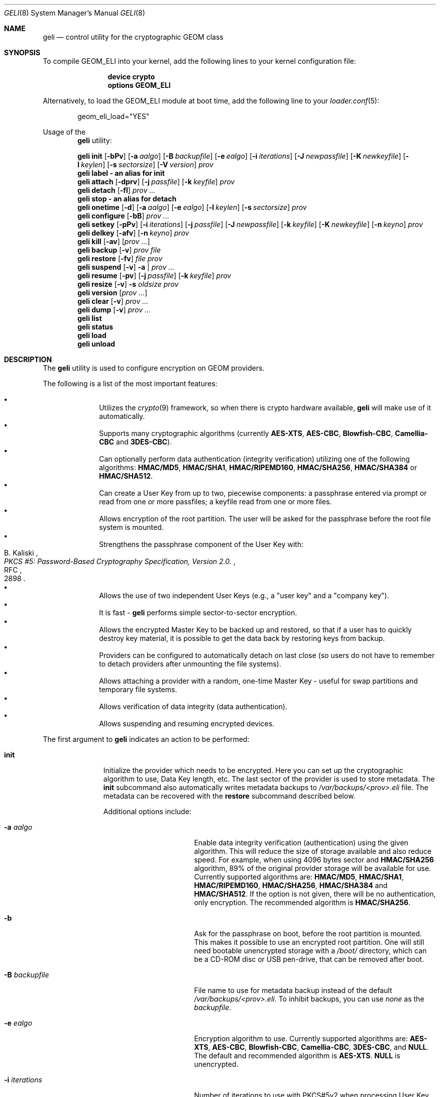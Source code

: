 .\" Copyright (c) 2005-2011 Pawel Jakub Dawidek <pawel@dawidek.net>
.\" All rights reserved.
.\"
.\" Redistribution and use in source and binary forms, with or without
.\" modification, are permitted provided that the following conditions
.\" are met:
.\" 1. Redistributions of source code must retain the above copyright
.\"    notice, this list of conditions and the following disclaimer.
.\" 2. Redistributions in binary form must reproduce the above copyright
.\"    notice, this list of conditions and the following disclaimer in the
.\"    documentation and/or other materials provided with the distribution.
.\"
.\" THIS SOFTWARE IS PROVIDED BY THE AUTHORS AND CONTRIBUTORS ``AS IS'' AND
.\" ANY EXPRESS OR IMPLIED WARRANTIES, INCLUDING, BUT NOT LIMITED TO, THE
.\" IMPLIED WARRANTIES OF MERCHANTABILITY AND FITNESS FOR A PARTICULAR PURPOSE
.\" ARE DISCLAIMED.  IN NO EVENT SHALL THE AUTHORS OR CONTRIBUTORS BE LIABLE
.\" FOR ANY DIRECT, INDIRECT, INCIDENTAL, SPECIAL, EXEMPLARY, OR CONSEQUENTIAL
.\" DAMAGES (INCLUDING, BUT NOT LIMITED TO, PROCUREMENT OF SUBSTITUTE GOODS
.\" OR SERVICES; LOSS OF USE, DATA, OR PROFITS; OR BUSINESS INTERRUPTION)
.\" HOWEVER CAUSED AND ON ANY THEORY OF LIABILITY, WHETHER IN CONTRACT, STRICT
.\" LIABILITY, OR TORT (INCLUDING NEGLIGENCE OR OTHERWISE) ARISING IN ANY WAY
.\" OUT OF THE USE OF THIS SOFTWARE, EVEN IF ADVISED OF THE POSSIBILITY OF
.\" SUCH DAMAGE.
.\"
.\" $FreeBSD: releng/10.1/sbin/geom/class/eli/geli.8 268724 2014-07-15 23:20:25Z wblock $
.\"
.Dd June 18, 2014
.Dt GELI 8
.Os
.Sh NAME
.Nm geli
.Nd "control utility for the cryptographic GEOM class"
.Sh SYNOPSIS
To compile GEOM_ELI into your kernel, add the following lines to your kernel
configuration file:
.Bd -ragged -offset indent
.Cd "device crypto"
.Cd "options GEOM_ELI"
.Ed
.Pp
Alternatively, to load the GEOM_ELI module at boot time, add the following line
to your
.Xr loader.conf 5 :
.Bd -literal -offset indent
geom_eli_load="YES"
.Ed
.Pp
Usage of the
.Nm
utility:
.Pp
.Nm
.Cm init
.Op Fl bPv
.Op Fl a Ar aalgo
.Op Fl B Ar backupfile
.Op Fl e Ar ealgo
.Op Fl i Ar iterations
.Op Fl J Ar newpassfile
.Op Fl K Ar newkeyfile
.Op Fl l Ar keylen
.Op Fl s Ar sectorsize
.Op Fl V Ar version
.Ar prov
.Nm
.Cm label - an alias for
.Cm init
.Nm
.Cm attach
.Op Fl dprv
.Op Fl j Ar passfile
.Op Fl k Ar keyfile
.Ar prov
.Nm
.Cm detach
.Op Fl fl
.Ar prov ...
.Nm
.Cm stop - an alias for
.Cm detach
.Nm
.Cm onetime
.Op Fl d
.Op Fl a Ar aalgo
.Op Fl e Ar ealgo
.Op Fl l Ar keylen
.Op Fl s Ar sectorsize
.Ar prov
.Nm
.Cm configure
.Op Fl bB
.Ar prov ...
.Nm
.Cm setkey
.Op Fl pPv
.Op Fl i Ar iterations
.Op Fl j Ar passfile
.Op Fl J Ar newpassfile
.Op Fl k Ar keyfile
.Op Fl K Ar newkeyfile
.Op Fl n Ar keyno
.Ar prov
.Nm
.Cm delkey
.Op Fl afv
.Op Fl n Ar keyno
.Ar prov
.Nm
.Cm kill
.Op Fl av
.Op Ar prov ...
.Nm
.Cm backup
.Op Fl v
.Ar prov
.Ar file
.Nm
.Cm restore
.Op Fl fv
.Ar file
.Ar prov
.Nm
.Cm suspend
.Op Fl v
.Fl a | Ar prov ...
.Nm
.Cm resume
.Op Fl pv
.Op Fl j Ar passfile
.Op Fl k Ar keyfile
.Ar prov
.Nm
.Cm resize
.Op Fl v
.Fl s Ar oldsize
.Ar prov
.Nm
.Cm version
.Op Ar prov ...
.Nm
.Cm clear
.Op Fl v
.Ar prov ...
.Nm
.Cm dump
.Op Fl v
.Ar prov ...
.Nm
.Cm list
.Nm
.Cm status
.Nm
.Cm load
.Nm
.Cm unload
.Sh DESCRIPTION
The
.Nm
utility is used to configure encryption on GEOM providers.
.Pp
The following is a list of the most important features:
.Pp
.Bl -bullet -offset indent -compact
.It
Utilizes the
.Xr crypto 9
framework, so when there is crypto hardware available,
.Nm
will make use of it automatically.
.It
Supports many cryptographic algorithms (currently
.Nm AES-XTS ,
.Nm AES-CBC ,
.Nm Blowfish-CBC ,
.Nm Camellia-CBC
and
.Nm 3DES-CBC ) .
.It
Can optionally perform data authentication (integrity verification) utilizing
one of the following algorithms:
.Nm HMAC/MD5 ,
.Nm HMAC/SHA1 ,
.Nm HMAC/RIPEMD160 ,
.Nm HMAC/SHA256 ,
.Nm HMAC/SHA384
or
.Nm HMAC/SHA512 .
.It
Can create a User Key from up to two, piecewise components: a passphrase
entered via prompt or read from one or more passfiles; a keyfile read from
one or more files.
.It
Allows encryption of the root partition.
The user will be asked for the
passphrase before the root file system is mounted.
.It
Strengthens the passphrase component of the User Key with:
.Rs
.%A B. Kaliski
.%T "PKCS #5: Password-Based Cryptography Specification, Version 2.0."
.%R RFC
.%N 2898
.Re
.It
Allows the use of two independent User Keys (e.g., a
.Qq "user key"
and a
.Qq "company key" ) .
.It
It is fast -
.Nm
performs simple sector-to-sector encryption.
.It
Allows the encrypted Master Key to be backed up and restored,
so that if a user has to quickly destroy key material,
it is possible to get the data back by restoring keys from
backup.
.It
Providers can be configured to automatically detach on last close
(so users do not have to remember to detach providers after unmounting
the file systems).
.It
Allows attaching a provider with a random, one-time Master Key -
useful for swap partitions and temporary file systems.
.It
Allows verification of data integrity (data authentication).
.It
Allows suspending and resuming encrypted devices.
.El
.Pp
The first argument to
.Nm
indicates an action to be performed:
.Bl -tag -width ".Cm configure"
.It Cm init
Initialize the provider which needs to be encrypted.
Here you can set up the cryptographic algorithm to use, Data Key length,
etc.
The last sector of the provider is used to store metadata.
The
.Cm init
subcommand also automatically writes metadata backups to
.Pa /var/backups/<prov>.eli
file.
The metadata can be recovered with the
.Cm restore
subcommand described below.
.Pp
Additional options include:
.Bl -tag -width ".Fl J Ar newpassfile"
.It Fl a Ar aalgo
Enable data integrity verification (authentication) using the given algorithm.
This will reduce the size of storage available and also reduce speed.
For example, when using 4096 bytes sector and
.Nm HMAC/SHA256
algorithm, 89% of the original provider storage will be available for use.
Currently supported algorithms are:
.Nm HMAC/MD5 ,
.Nm HMAC/SHA1 ,
.Nm HMAC/RIPEMD160 ,
.Nm HMAC/SHA256 ,
.Nm HMAC/SHA384
and
.Nm HMAC/SHA512 .
If the option is not given, there will be no authentication, only encryption.
The recommended algorithm is
.Nm HMAC/SHA256 .
.It Fl b
Ask for the passphrase on boot, before the root partition is mounted.
This makes it possible to use an encrypted root partition.
One will still need bootable unencrypted storage with a
.Pa /boot/
directory, which can be a CD-ROM disc or USB pen-drive, that can be removed
after boot.
.It Fl B Ar backupfile
File name to use for metadata backup instead of the default
.Pa /var/backups/<prov>.eli .
To inhibit backups, you can use
.Pa none
as the
.Ar backupfile .
.It Fl e Ar ealgo
Encryption algorithm to use.
Currently supported algorithms are:
.Nm AES-XTS ,
.Nm AES-CBC ,
.Nm Blowfish-CBC ,
.Nm Camellia-CBC ,
.Nm 3DES-CBC ,
and
.Nm NULL .
The default and recommended algorithm is
.Nm AES-XTS .
.Nm NULL
is unencrypted.
.It Fl i Ar iterations
Number of iterations to use with PKCS#5v2 when processing User Key
passphrase component.
If this option is not specified,
.Nm
will find the number of iterations which is equal to 2 seconds of crypto work.
If 0 is given, PKCS#5v2 will not be used.
PKCS#5v2 processing is performed once, after all parts of the passphrase
component have been read.
.It Fl J Ar newpassfile
Specifies a file which contains the passphrase component of the User Key
(or part of it).
If
.Ar newpassfile
is given as -, standard input will be used.
Only the first line (excluding new-line character) is taken from the given file.
This argument can be specified multiple times, which has the effect of
reassembling a single passphrase split across multiple files.
Cannot be combined with the
.Fl P
option.
.It Fl K Ar newkeyfile
Specifies a file which contains the keyfile component of the User Key
(or part of it).
If
.Ar newkeyfile
is given as -, standard input will be used.
This argument can be specified multiple times, which has the effect of
reassembling a single keyfile split across multiple keyfile parts.
.It Fl l Ar keylen
Data Key length to use with the given cryptographic algorithm.
If the length is not specified, the selected algorithm uses its
.Em default
key length.
.Bl -ohang -offset indent
.It Nm AES-XTS
.Em 128 ,
256
.It Nm AES-CBC , Nm Camellia-CBC
.Em 128 ,
192,
256
.It Nm Blowfish-CBC
.Em 128
+ n * 32, for n=[0..10]
.It Nm 3DES-CBC
.Em 192
.El
.It Fl P
Do not use a passphrase as a component of the User Key.
Cannot be combined with the
.Fl J
option.
.It Fl s Ar sectorsize
Change decrypted provider's sector size.
Increasing the sector size allows increased performance,
because encryption/decryption which requires an initialization vector
is done per sector; fewer sectors means less computational work.
.It Fl V Ar version
Metadata version to use.
This option is helpful when creating a provider that may be used by older
.Nm FreeBSD/GELI
versions.
Consult the
.Sx HISTORY
section to find which metadata version is supported by which FreeBSD version.
Note that using an older version of metadata may limit the number of
features available.
.El
.It Cm attach
Attach the given provider.
The encrypted Master Key will be loaded from the metadata and decrypted
using the given passphrase/keyfile and a new GEOM provider will be created
using the given provider's name with an
.Qq .eli
suffix.
.Pp
Additional options include:
.Bl -tag -width ".Fl j Ar passfile"
.It Fl d
If specified, a decrypted provider will be detached automatically on last close.
This can help with scarce memory so the user does not have to remember to detach the
provider after unmounting the file system.
It only works when the provider was opened for writing, so it will not work if
the file system on the provider is mounted read-only.
Probably a better choice is the
.Fl l
option for the
.Cm detach
subcommand.
.It Fl j Ar passfile
Specifies a file which contains the passphrase component of the User Key
(or part of it).
For more information see the description of the
.Fl J
option for the
.Cm init
subcommand.
.It Fl k Ar keyfile
Specifies a file which contains the keyfile component of the User Key
(or part of it).
For more information see the description of the
.Fl K
option for the
.Cm init
subcommand.
.It Fl p
Do not use a passphrase as a component of the User Key.
Cannot be combined with the
.Fl j
option.
.It Fl r
Attach read-only provider.
It will not be opened for writing.
.El
.It Cm detach
Detach the given providers, which means remove the devfs entry
and clear the Master Key and Data Keys from memory.
.Pp
Additional options include:
.Bl -tag -width ".Fl f"
.It Fl f
Force detach - detach even if the provider is open.
.It Fl l
Mark provider to detach on last close.
If this option is specified, the provider will not be detached
while it is open, but will be automatically detached when it is closed for the
last time even if it was only opened for reading.
.El
.It Cm onetime
Attach the given providers with a random, one-time (ephemeral) Master Key.
The command can be used to encrypt swap partitions or temporary file systems.
.Pp
Additional options include:
.Bl -tag -width ".Fl a Ar sectorsize"
.It Fl a Ar aalgo
Enable data integrity verification (authentication).
For more information, see the description of the
.Cm init
subcommand.
.It Fl e Ar ealgo
Encryption algorithm to use.
For more information, see the description of the
.Cm init
subcommand.
.It Fl d
Detach on last close.
Note: this option is not usable for temporary file systems as the provider will
be detached after creating the file system on it.
It still can (and should be) used for swap partitions.
For more information, see the description of the
.Cm attach
subcommand.
.It Fl l Ar keylen
Data Key length to use with the given cryptographic algorithm.
For more information, see the description of the
.Cm init
subcommand.
.It Fl s Ar sectorsize
Change decrypted provider's sector size.
For more information, see the description of the
.Cm init
subcommand.
.El
.It Cm configure
Change configuration of the given providers.
.Pp
Additional options include:
.Bl -tag -width ".Fl b"
.It Fl b
Set the BOOT flag on the given providers.
For more information, see the description of the
.Cm init
subcommand.
.It Fl B
Remove the BOOT flag from the given providers.
.El
.It Cm setkey
Install a copy of the Master Key into the selected slot, encrypted with
a new User Key.
If the selected slot is populated, replace the existing copy.
A provider has one Master Key, which can be stored in one or both slots,
each encrypted with an independent User Key.
With the
.Cm init
subcommand, only key number 0 is initialized.
The User Key can be changed at any time: for an attached provider,
for a detached provider, or on the backup file.
When a provider is attached, the user does not have to provide
an existing passphrase/keyfile.
.Pp
Additional options include:
.Bl -tag -width ".Fl J Ar newpassfile"
.It Fl i Ar iterations
Number of iterations to use with PKCS#5v2.
If 0 is given, PKCS#5v2 will not be used.
To be able to use this option with the
.Cm setkey
subcommand, only one key has to be defined and this key must be changed.
.It Fl j Ar passfile
Specifies a file which contains the passphrase component of a current User Key
(or part of it).
.It Fl J Ar newpassfile
Specifies a file which contains the passphrase component of the new User Key
(or part of it).
.It Fl k Ar keyfile
Specifies a file which contains the keyfile component of a current User Key
(or part of it).
.It Fl K Ar newkeyfile
Specifies a file which contains the keyfile component of the new User Key
(or part of it).
.It Fl n Ar keyno
Specifies the index number of the Master Key copy to change (could be 0 or 1).
If the provider is attached and no key number is given, the key
used for attaching the provider will be changed.
If the provider is detached (or we are operating on a backup file)
and no key number is given, the first Master Key copy to be successfully
decrypted with the provided User Key passphrase/keyfile will be changed.
.It Fl p
Do not use a passphrase as a component of the current User Key.
Cannot be combined with the
.Fl j
option.
.It Fl P
Do not use a passphrase as a component of the new User Key.
Cannot be combined with the
.Fl J
option.
.El
.It Cm delkey
Destroy (overwrite with random data) the selected Master Key copy.
If one is destroying keys for an attached provider, the provider
will not be detached even if all copies of the Master Key are destroyed.
It can even be rescued with the
.Cm setkey
subcommand because the Master Key is still in memory.
.Pp
Additional options include:
.Bl -tag -width ".Fl a Ar keyno"
.It Fl a
Destroy all copies of the Master Key (does not need
.Fl f
option).
.It Fl f
Force key destruction.
This option is needed to destroy the last copy of the Master Key.
.It Fl n Ar keyno
Specifies the index number of the Master Key copy.
If the provider is attached and no key number is given, the key
used for attaching the provider will be destroyed.
If provider is detached (or we are operating on a backup file) the key number
has to be given.
.El
.It Cm kill
This command should be used only in emergency situations.
It will destroy all copies of the Master Key on a given provider and will
detach it forcibly (if it is attached).
This is absolutely a one-way command - if you do not have a metadata
backup, your data is gone for good.
In case the provider was attached with the
.Fl r
flag, the keys will not be destroyed, only the provider will be detached.
.Pp
Additional options include:
.Bl -tag -width ".Fl a"
.It Fl a
If specified, all currently attached providers will be killed.
.El
.It Cm backup
Backup metadata from the given provider to the given file.
.It Cm restore
Restore metadata from the given file to the given provider.
.Pp
Additional options include:
.Bl -tag -width ".Fl f"
.It Fl f
Metadata contains the size of the provider to ensure that the correct
partition or slice is attached.
If an attempt is made to restore metadata to a provider that has a different
size,
.Nm
will refuse to restore the data unless the
.Fl f
switch is used.
If the partition or slice has been grown, the
.Cm resize
subcommand should be used rather than attempting to relocate the metadata
through
.Cm backup
and
.Cm restore .
.El
.It Cm suspend
Suspend device by waiting for all inflight requests to finish, clearing all
sensitive information (like the Master Key and Data Keys) from kernel memory,
and blocking all further I/O requests until the
.Cm resume
subcommand is executed.
This functionality is useful for laptops: when one wants to suspend a
laptop, one does not want to leave an encrypted device attached.
Instead of closing all files and directories opened from a file system located
on an encrypted device, unmounting the file system, and detaching the device,
the
.Cm suspend
subcommand can be used.
Any access to the encrypted device will be blocked until the Master Key is
reloaded through the
.Cm resume
subcommand.
Thus there is no need to close nor unmount anything.
The
.Cm suspend
subcommand does not work with devices created with the
.Cm onetime
subcommand.
Please note that sensitive data might still be present in memory after
suspending an encrypted device due to the file system cache, etc.
.Pp
Additional options include:
.Bl -tag -width ".Fl a"
.It Fl a
Suspend all
.Nm
devices.
.El
.It Cm resume
Resume previously suspended device.
The caller must ensure that executing this subcommand does not access the
suspended device, leading to a deadlock.
For example suspending a device which contains the file system where the
.Nm
utility is stored is bad idea.
.Pp
Additional options include:
.Bl -tag -width ".Fl j Ar passfile"
.It Fl j Ar passfile
Specifies a file which contains the passphrase component of the User Key
(or part of it).
For more information see the description of the
.Fl J
option for the
.Cm init
subcommand.
.It Fl k Ar keyfile
Specifies a file which contains the keyfile component of the User Key
(or part of it).
For more information see the description of the
.Fl K
option for the
.Cm init
subcommand.
.It Fl p
Do not use a passphrase as a component of the User Key.
Cannot be combined with the
.Fl j
option.
.El
.It Cm resize
Inform
.Nm
that the provider has been resized.
The old metadata block is relocated to the correct position at the end of the
provider and the provider size is updated.
.Pp
Additional options include:
.Bl -tag -width ".Fl s Ar oldsize"
.It Fl s Ar oldsize
The size of the provider before it was resized.
.El
.It Cm version
If no arguments are given, the
.Cm version
subcommand will print the version of
.Nm
userland utility as well as the version of the
.Nm ELI
GEOM class.
.Pp
If GEOM providers are specified, the
.Cm version
subcommand will print metadata version used by each of them.
.It Cm clear
Clear metadata from the given providers.
.Em WARNING :
This will erase with zeros the encrypted Master Key copies stored in the
metadata.
.It Cm dump
Dump metadata stored on the given providers.
.It Cm list
See
.Xr geom 8 .
.It Cm status
See
.Xr geom 8 .
.It Cm load
See
.Xr geom 8 .
.It Cm unload
See
.Xr geom 8 .
.El
.Pp
Additional options include:
.Bl -tag -width ".Fl v"
.It Fl v
Be more verbose.
.El
.Sh KEY SUMMARY
.Ss Master Key
Upon
.Cm init ,
the
.Nm
utility generates a random Master Key for the provider.
The Master Key never changes during the lifetime of the provider.
Each copy of the provider metadata, active or backed up to a file, can store
up to two, independently-encrypted copies of the Master Key.
.Ss User Key
Each stored copy of the Master Key is encrypted with a User Key, which
is generated by the
.Nm
utility from a passphrase and/or a keyfile.
The
.Nm
utility first reads all parts of the keyfile in the order specified on the
command line, then reads all parts of the stored passphrase in the order
specified on the command line.
If no passphrase parts are specified, the system prompts the user to enter
the passphrase.
The passphrase is optionally strengthened by PKCS#5v2.
The User Key is a digest computed over the concatenated keyfile and passphrase.
.Ss Data Key
During operation, one or more Data Keys are deterministically derived by
the kernel from the Master Key and cached in memory.
The number of Data Keys used by a given provider, and the way they are
derived, depend on the GELI version and whether the provider is configured to
use data authentication.
.Sh SYSCTL VARIABLES
The following
.Xr sysctl 8
variables can be used to control the behavior of the
.Nm ELI
GEOM class.
The default value is shown next to each variable.
Some variables can also be set in
.Pa /boot/loader.conf .
.Bl -tag -width indent
.It Va kern.geom.eli.version
Version number of the
.Nm ELI
GEOM class.
.It Va kern.geom.eli.debug : No 0
Debug level of the
.Nm ELI
GEOM class.
This can be set to a number between 0 and 3 inclusive.
If set to 0, minimal debug information is printed.
If set to 3, the
maximum amount of debug information is printed.
.It Va kern.geom.eli.tries : No 3
Number of times a user is asked for the passphrase.
This is only used for providers which are attached on boot
(before the root file system is mounted).
If set to 0, attaching providers on boot will be disabled.
This variable should be set in
.Pa /boot/loader.conf .
.It Va kern.geom.eli.overwrites : No 5
Specifies how many times the Master Key will be overwritten
with random values when it is destroyed.
After this operation it is filled with zeros.
.It Va kern.geom.eli.visible_passphrase : No 0
If set to 1, the passphrase entered on boot (before the root
file system is mounted) will be visible.
This alternative should be used with caution as the entered
passphrase can be logged and exposed via
.Xr dmesg 8 .
This variable should be set in
.Pa /boot/loader.conf .
.It Va kern.geom.eli.threads : No 0
Specifies how many kernel threads should be used for doing software
cryptography.
Its purpose is to increase performance on SMP systems.
If set to 0, a CPU-pinned thread will be started for every active CPU.
.It Va kern.geom.eli.batch : No 0
When set to 1, can speed-up crypto operations by using batching.
Batching reduces the number of interrupts by responding to a group of
crypto requests with one interrupt.
The crypto card and the driver has to support this feature.
.It Va kern.geom.eli.key_cache_limit : No 8192
Specifies how many Data Keys to cache.
The default limit
(8192 keys) will allow caching of all keys for a 4TB provider with 512 byte
sectors and will take around 1MB of memory.
.It Va kern.geom.eli.key_cache_hits
Reports how many times we were looking up a Data Key and it was already in
cache.
This sysctl is not updated for providers that need fewer Data Keys than
the limit specified in
.Va kern.geom.eli.key_cache_limit .
.It Va kern.geom.eli.key_cache_misses
Reports how many times we were looking up a Data Key and it was not in cache.
This sysctl is not updated for providers that need fewer Data Keys than the limit
specified in
.Va kern.geom.eli.key_cache_limit .
.El
.Sh EXIT STATUS
Exit status is 0 on success, and 1 if the command fails.
.Sh EXAMPLES
Initialize a provider which is going to be encrypted with a
passphrase and random data from a file on the user's pen drive.
Use 4kB sector size.
Attach the provider, create a file system, and mount it.
Do the work.
Unmount the provider and detach it:
.Bd -literal -offset indent
# dd if=/dev/random of=/mnt/pendrive/da2.key bs=64 count=1
# geli init -s 4096 -K /mnt/pendrive/da2.key /dev/da2
Enter new passphrase:
Reenter new passphrase:
# geli attach -k /mnt/pendrive/da2.key /dev/da2
Enter passphrase:
# dd if=/dev/random of=/dev/da2.eli bs=1m
# newfs /dev/da2.eli
# mount /dev/da2.eli /mnt/secret
\&...
# umount /mnt/secret
# geli detach da2.eli
.Ed
.Pp
Create an encrypted provider, but use two User Keys:
one for your employee and one for you as the company's security officer
(so it is not a tragedy if the employee
.Qq accidentally
forgets his passphrase):
.Bd -literal -offset indent
# geli init /dev/da2
Enter new passphrase:	(enter security officer's passphrase)
Reenter new passphrase:
# geli setkey -n 1 /dev/da2
Enter passphrase:	(enter security officer's passphrase)
Enter new passphrase:	(let your employee enter his passphrase ...)
Reenter new passphrase:	(... twice)
.Ed
.Pp
You are the security officer in your company.
Create an encrypted provider for use by the user, but remember that users
forget their passphrases, so backup the Master Key with your own random key:
.Bd -literal -offset indent
# dd if=/dev/random of=/mnt/pendrive/keys/`hostname` bs=64 count=1
# geli init -P -K /mnt/pendrive/keys/`hostname` /dev/ada0s1e
# geli backup /dev/ada0s1e /mnt/pendrive/backups/`hostname`
(use key number 0, so the encrypted Master Key will be re-encrypted by this)
# geli setkey -n 0 -k /mnt/pendrive/keys/`hostname` /dev/ada0s1e
(allow the user to enter his passphrase)
Enter new passphrase:
Reenter new passphrase:
.Ed
.Pp
Encrypted swap partition setup:
.Bd -literal -offset indent
# dd if=/dev/random of=/dev/ada0s1b bs=1m
# geli onetime -d -e 3des ada0s1b
# swapon /dev/ada0s1b.eli
.Ed
.Pp
The example below shows how to configure two providers which will be attached
on boot (before the root file system is mounted).
One of them is using passphrase and three keyfile parts and the other is
using only a keyfile in one part:
.Bd -literal -offset indent
# dd if=/dev/random of=/dev/da0 bs=1m
# dd if=/dev/random of=/boot/keys/da0.key0 bs=32k count=1
# dd if=/dev/random of=/boot/keys/da0.key1 bs=32k count=1
# dd if=/dev/random of=/boot/keys/da0.key2 bs=32k count=1
# geli init -b -K /boot/keys/da0.key0 -K /boot/keys/da0.key1 -K /boot/keys/da0.key2 da0
Enter new passphrase:
Reenter new passphrase:
# dd if=/dev/random of=/dev/da1s3a bs=1m
# dd if=/dev/random of=/boot/keys/da1s3a.key bs=128k count=1
# geli init -b -P -K /boot/keys/da1s3a.key da1s3a
.Ed
.Pp
The providers are initialized, now we have to add these lines to
.Pa /boot/loader.conf :
.Bd -literal -offset indent
geli_da0_keyfile0_load="YES"
geli_da0_keyfile0_type="da0:geli_keyfile0"
geli_da0_keyfile0_name="/boot/keys/da0.key0"
geli_da0_keyfile1_load="YES"
geli_da0_keyfile1_type="da0:geli_keyfile1"
geli_da0_keyfile1_name="/boot/keys/da0.key1"
geli_da0_keyfile2_load="YES"
geli_da0_keyfile2_type="da0:geli_keyfile2"
geli_da0_keyfile2_name="/boot/keys/da0.key2"

geli_da1s3a_keyfile0_load="YES"
geli_da1s3a_keyfile0_type="da1s3a:geli_keyfile0"
geli_da1s3a_keyfile0_name="/boot/keys/da1s3a.key"
.Ed
.Pp
Not only configure encryption, but also data integrity verification using
.Nm HMAC/SHA256 .
.Bd -literal -offset indent
# geli init -a hmac/sha256 -s 4096 /dev/da0
Enter new passphrase:
Reenter new passphrase:
# geli attach /dev/da0
Enter passphrase:
# dd if=/dev/random of=/dev/da0.eli bs=1m
# newfs /dev/da0.eli
# mount /dev/da0.eli /mnt/secret
.Ed
.Pp
.Cm geli
writes the metadata backup by default to the
.Pa /var/backups/<prov>.eli
file.
If the metadata is lost in any way (e.g., by accidental overwrite), it can be restored.
Consider the following situation:
.Bd -literal -offset indent
# geli init /dev/da0
Enter new passphrase:
Reenter new passphrase:

Metadata backup can be found in /var/backups/da0.eli and
can be restored with the following command:

	# geli restore /var/backups/da0.eli /dev/da0

# geli clear /dev/da0
# geli attach /dev/da0
geli: Cannot read metadata from /dev/da0: Invalid argument.
# geli restore /var/backups/da0.eli /dev/da0
# geli attach /dev/da0
Enter passphrase:
.Ed
.Pp
If an encrypted file system is extended, it is necessary to relocate and
update the metadata:
.Bd -literal -offset indent
# gpart create -s GPT ada0
# gpart add -s 1g -t freebsd-ufs -i 1 ada0
# geli init -K keyfile -P ada0p1
# gpart resize -s 2g -i 1 ada0
# geli resize -s 1g ada0p1
# geli attach -k keyfile -p ada0p1
.Ed
.Pp
Initialize provider with the passphrase split into two files.
The provider can be attached using those two files or by entering
.Dq foobar
as the passphrase at the
.Nm
prompt:
.Bd -literal -offset indent
# echo foo > da0.pass0
# echo bar > da0.pass1
# geli init -J da0.pass0 -J da0.pass1 da0
# geli attach -j da0.pass0 -j da0.pass1 da0
# geli detach da0
# geli attach da0
Enter passphrase: foobar
.Ed
.Pp
Suspend all
.Nm
devices on a laptop, suspend the laptop, then resume devices one by one after
resuming the laptop:
.Bd -literal -offset indent
# geli suspend -a
# zzz
<resume your laptop>
# geli resume -p -k keyfile gpt/secret
# geli resume gpt/private
Enter passphrase:
.Ed
.Sh ENCRYPTION MODES
.Nm
supports two encryption modes:
.Nm XTS ,
which was standardized as
.Nm IEEE P1619
and
.Nm CBC
with unpredictable IV.
The
.Nm CBC
mode used by
.Nm
is very similar to the mode
.Nm ESSIV .
.Sh DATA AUTHENTICATION
.Nm
can verify data integrity when an authentication algorithm is specified.
When data corruption/modification is detected,
.Nm
will not return any data, but instead will return an error
.Pq Er EINVAL .
The offset and size of the corrupted data will be printed on the console.
It is important to know against which attacks
.Nm
provides protection for your data.
If data is modified in-place or copied from one place on the disk
to another even without modification,
.Nm
should be able to detect such a change.
If an attacker can remember the encrypted data, he can overwrite any future
changes with the data he owns without it being noticed.
In other words
.Nm
will not protect your data against replay attacks.
.Pp
It is recommended to write to the whole provider before first use,
in order to make sure that all sectors and their corresponding
checksums are properly initialized into a consistent state.
One can safely ignore data authentication errors that occur immediately
after the first time a provider is attached and before it is
initialized in this way.
.Sh SEE ALSO
.Xr crypto 4 ,
.Xr gbde 4 ,
.Xr geom 4 ,
.Xr loader.conf 5 ,
.Xr gbde 8 ,
.Xr geom 8 ,
.Xr crypto 9
.Sh HISTORY
The
.Nm
utility appeared in
.Fx 6.0 .
Support for the
.Nm Camellia
block cipher is implemented by Yoshisato Yanagisawa in
.Fx 7.0 .
.Pp
Highest
.Nm GELI
metadata version supported by the given FreeBSD version:
.Bl -column -offset indent ".Sy FreeBSD" ".Sy version"
.It Sy FreeBSD Ta Sy GELI
.It Sy version Ta Sy version
.Pp
.It Li 6.0 Ta 0
.It Li 6.1 Ta 0
.It Li 6.2 Ta 3
.It Li 6.3 Ta 3
.It Li 6.4 Ta 3
.Pp
.It Li 7.0 Ta 3
.It Li 7.1 Ta 3
.It Li 7.2 Ta 3
.It Li 7.3 Ta 3
.It Li 7.4 Ta 3
.Pp
.It Li 8.0 Ta 3
.It Li 8.1 Ta 3
.It Li 8.2 Ta 5
.Pp
.It Li 9.0 Ta 6
.El
.Sh AUTHORS
.An Pawel Jakub Dawidek Aq pjd@FreeBSD.org
